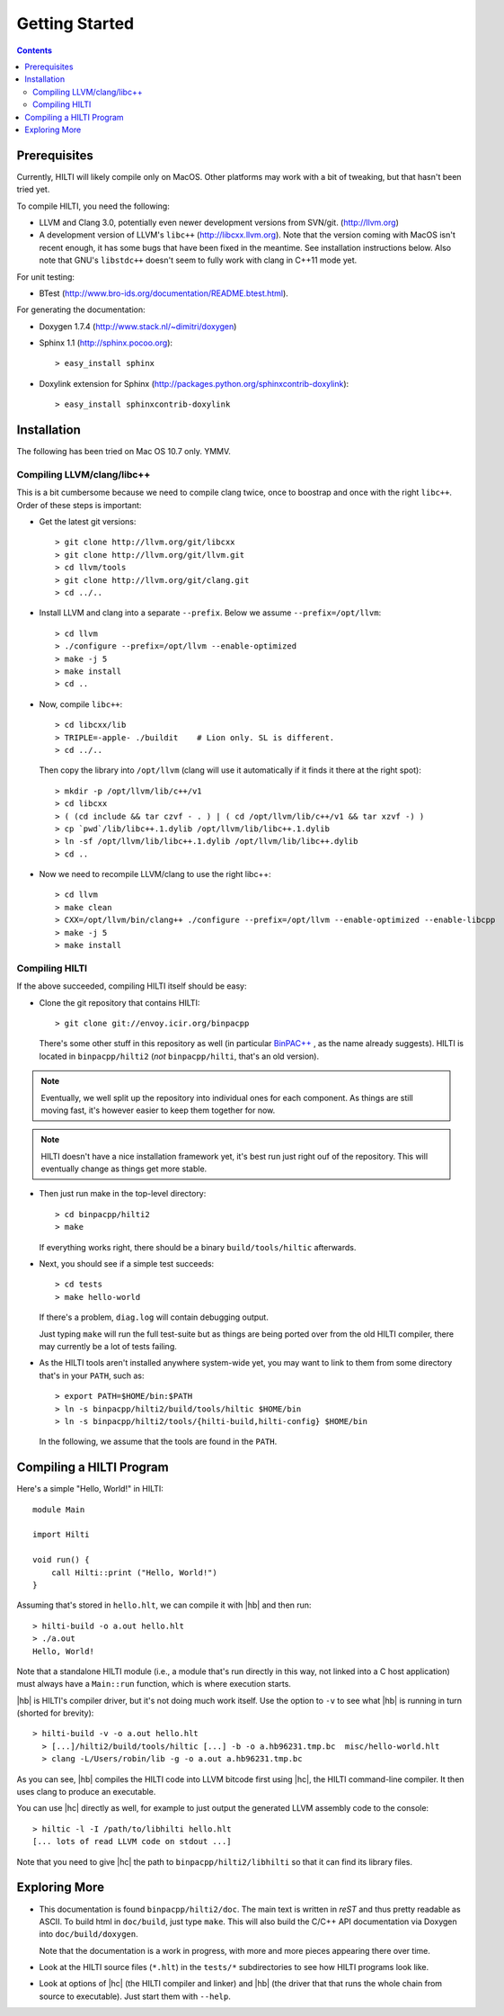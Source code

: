 
Getting Started
===============

.. contents::

Prerequisites
-------------

Currently, HILTI will likely compile only on MacOS. Other platforms
may work with a bit of tweaking, but that hasn't been tried yet.

To compile HILTI, you need the following:

* LLVM and Clang 3.0, potentially even newer development versions from
  SVN/git. (http://llvm.org)

* A development version of LLVM's ``libc++`` (http://libcxx.llvm.org).
  Note that the version coming with MacOS isn't recent enough, it has
  some bugs that have been fixed in the meantime. See installation
  instructions below. Also note that GNU's ``libstdc++`` doesn't seem
  to fully work with clang in C++11 mode yet.

For unit testing:

* BTest (http://www.bro-ids.org/documentation/README.btest.html).

For generating the documentation:

* Doxygen 1.7.4 (http://www.stack.nl/~dimitri/doxygen)

* Sphinx 1.1 (http://sphinx.pocoo.org)::

    > easy_install sphinx

* Doxylink extension for Sphinx
  (http://packages.python.org/sphinxcontrib-doxylink)::

    > easy_install sphinxcontrib-doxylink

Installation 
------------

The following has been tried on Mac OS 10.7 only. YMMV.

Compiling LLVM/clang/libc++
~~~~~~~~~~~~~~~~~~~~~~~~~~~

This is a bit cumbersome because we need to compile clang twice, once
to boostrap and once with the right ``libc++``. Order of these steps
is important:

- Get the latest git versions::

    > git clone http://llvm.org/git/libcxx
    > git clone http://llvm.org/git/llvm.git
    > cd llvm/tools
    > git clone http://llvm.org/git/clang.git
    > cd ../..

- Install LLVM and clang into a separate ``--prefix``. Below we assume
  ``--prefix=/opt/llvm``::

    > cd llvm
    > ./configure --prefix=/opt/llvm --enable-optimized
    > make -j 5
    > make install
    > cd ..

- Now, compile ``libc++``::

     > cd libcxx/lib
     > TRIPLE=-apple- ./buildit    # Lion only. SL is different.
     > cd ../..

  Then copy the library into ``/opt/llvm`` (clang will use it
  automatically if it finds it there at the right spot)::

    > mkdir -p /opt/llvm/lib/c++/v1
    > cd libcxx
    > ( (cd include && tar czvf - . ) | ( cd /opt/llvm/lib/c++/v1 && tar xzvf -) )
    > cp `pwd`/lib/libc++.1.dylib /opt/llvm/lib/libc++.1.dylib
    > ln -sf /opt/llvm/lib/libc++.1.dylib /opt/llvm/lib/libc++.dylib
    > cd ..

- Now we need to recompile LLVM/clang to use the right libc++::

    > cd llvm
    > make clean
    > CXX=/opt/llvm/bin/clang++ ./configure --prefix=/opt/llvm --enable-optimized --enable-libcpp
    > make -j 5
    > make install


Compiling HILTI
~~~~~~~~~~~~~~~

If the above succeeded, compiling HILTI itself should be easy:

* Clone the git repository that contains HILTI::

    > git clone git://envoy.icir.org/binpacpp

  There's some other stuff in this repository as well (in particular
  `BinPAC++ <http://www.icir.org/robin/binpac++>`_ , as the name
  already suggests). HILTI is located in ``binpacpp/hilti2`` (*not*
  ``binpacpp/hilti``, that's an old version).

.. note:: Eventually, we well split up the repository into individual
   ones for each component. As things are still moving fast, it's
   however easier to keep them together for now.

.. note:: HILTI doesn't have a nice installation framework yet, it's
   best run just right ouf of the repository. This will eventually
   change as things get more stable. 

* Then just run make in the top-level directory::

    > cd binpacpp/hilti2
    > make

  If everything works right, there should be a binary
  ``build/tools/hiltic`` afterwards.

* Next, you should see if a simple test succeeds::

     > cd tests
     > make hello-world

  If there's a problem, ``diag.log`` will contain debugging output.

  Just typing ``make`` will run the full test-suite but as things are
  being ported over from the old HILTI compiler, there may currently
  be a lot of tests failing.

* As the HILTI tools aren't installed anywhere system-wide yet, you
  may want to link to them from some directory that's in your
  ``PATH``, such as::

     > export PATH=$HOME/bin:$PATH
     > ln -s binpacpp/hilti2/build/tools/hiltic $HOME/bin
     > ln -s binpacpp/hilti2/tools/{hilti-build,hilti-config} $HOME/bin

  In the following, we assume that the tools are found in the
  ``PATH``.

Compiling a HILTI Program
-------------------------

Here's a simple "Hello, World!" in HILTI::

    module Main

    import Hilti

    void run() {
        call Hilti::print ("Hello, World!")
    }

Assuming that's stored in ``hello.hlt``, we can compile it with
|hb| and then run::

    > hilti-build -o a.out hello.hlt
    > ./a.out
    Hello, World!

Note that a standalone HILTI module (i.e., a module that's run
directly in this way, not linked into a C host application) must
always have a ``Main::run`` function, which is where execution
starts. 

|hb| is HILTI's compiler driver, but it's not doing much work itself.
Use the option to ``-v`` to see what |hb| is running in turn (shorted
for brevity)::

    > hilti-build -v -o a.out hello.hlt
      > [...]/hilti2/build/tools/hiltic [...] -b -o a.hb96231.tmp.bc  misc/hello-world.hlt
      > clang -L/Users/robin/lib -g -o a.out a.hb96231.tmp.bc

As you can see, |hb| compiles the HILTI code into LLVM bitcode first
using |hc|, the HILTI command-line compiler. It then uses clang to
produce an executable.

You can use |hc| directly as well, for example to just output the
generated LLVM assembly code to the console::

   > hiltic -l -I /path/to/libhilti hello.hlt
   [... lots of read LLVM code on stdout ...]

Note that you need to give |hc| the path to
``binpacpp/hilti2/libhilti`` so that it can find its library files.

Exploring More
--------------

* This documentation is found ``binpacpp/hilti2/doc``. The main text
  is written in *reST* and thus pretty readable as ASCII. To build
  html in ``doc/build``, just type ``make``. This will also build the
  C/C++ API documentation via Doxygen into ``doc/build/doxygen``.

  Note that the documentation is a work in progress, with more and
  more pieces appearing there over time.

* Look at the HILTI source files (``*.hlt``) in the ``tests/*`` subdirectories to
  see how HILTI programs look like.

* Look at options of |hc| (the HILTI compiler and linker) and |hb|
  (the driver that that runs the whole chain from source to
  executable). Just start them with ``--help``.
  
